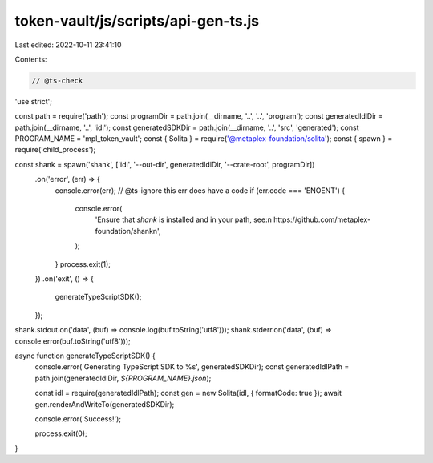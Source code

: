 token-vault/js/scripts/api-gen-ts.js
====================================

Last edited: 2022-10-11 23:41:10

Contents:

.. code-block:: js

    // @ts-check
'use strict';

const path = require('path');
const programDir = path.join(__dirname, '..', '..', 'program');
const generatedIdlDir = path.join(__dirname, '..', 'idl');
const generatedSDKDir = path.join(__dirname, '..', 'src', 'generated');
const PROGRAM_NAME = 'mpl_token_vault';
const { Solita } = require('@metaplex-foundation/solita');
const { spawn } = require('child_process');

const shank = spawn('shank', ['idl', '--out-dir', generatedIdlDir, '--crate-root', programDir])
  .on('error', (err) => {
    console.error(err);
    // @ts-ignore this err does have a code
    if (err.code === 'ENOENT') {
      console.error(
        'Ensure that `shank` is installed and in your path, see:\n  https://github.com/metaplex-foundation/shank\n',
      );
    }
    process.exit(1);
  })
  .on('exit', () => {
    generateTypeScriptSDK();
  });

shank.stdout.on('data', (buf) => console.log(buf.toString('utf8')));
shank.stderr.on('data', (buf) => console.error(buf.toString('utf8')));

async function generateTypeScriptSDK() {
  console.error('Generating TypeScript SDK to %s', generatedSDKDir);
  const generatedIdlPath = path.join(generatedIdlDir, `${PROGRAM_NAME}.json`);

  const idl = require(generatedIdlPath);
  const gen = new Solita(idl, { formatCode: true });
  await gen.renderAndWriteTo(generatedSDKDir);

  console.error('Success!');

  process.exit(0);
}


